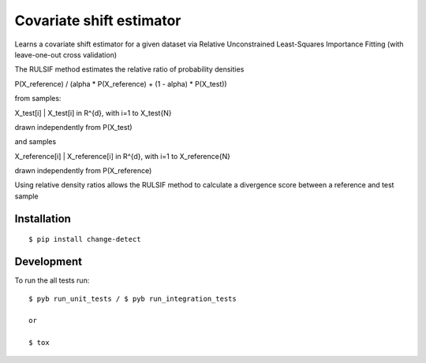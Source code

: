 ===============================
Covariate shift estimator
===============================

Learns a covariate shift estimator for a given dataset via Relative
Unconstrained Least-Squares Importance Fitting (with leave-one-out cross
validation)

The RULSIF method estimates the relative ratio of probability densities

P(X_reference) / (alpha * P(X_reference) + (1 - alpha) * P(X_test))

from samples:

X_test[i] | X_test[i] in R^{d}, with i=1 to X_test{N}

drawn independently from P(X_test)

and samples

X_reference[i] | X_reference[i] in R^{d}, with i=1 to X_reference{N}

drawn independently from P(X_reference)

Using relative density ratios allows the RULSIF method to calculate a divergence
score between a reference and test sample


Installation
============

::

    $ pip install change-detect

Development
===========

To run the all tests run::

    $ pyb run_unit_tests / $ pyb run_integration_tests

    or

    $ tox
